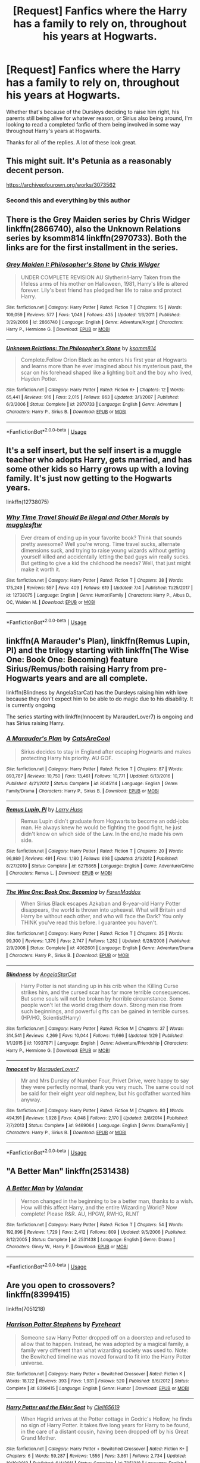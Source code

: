 #+TITLE: [Request] Fanfics where the Harry has a family to rely on, throughout his years at Hogwarts.

* [Request] Fanfics where the Harry has a family to rely on, throughout his years at Hogwarts.
:PROPERTIES:
:Author: FangOfDrknss
:Score: 17
:DateUnix: 1531358870.0
:DateShort: 2018-Jul-12
:FlairText: Request
:END:
Whether that's because of the Dursleys deciding to raise him right, his parents still being alive for whatever reason, or Sirius also being around, I'm looking to read a completed fanfic of them being involved in some way throughout Harry's years at Hogwarts.

Thanks for all of the replies. A lot of these look great.


** This might suit. It's Petunia as a reasonably decent person.

[[https://archiveofourown.org/works/3073562]]
:PROPERTIES:
:Author: Colubrina_
:Score: 10
:DateUnix: 1531362253.0
:DateShort: 2018-Jul-12
:END:

*** Second this and everything by this author
:PROPERTIES:
:Author: kalily53
:Score: 5
:DateUnix: 1531374544.0
:DateShort: 2018-Jul-12
:END:


** There is the Grey Maiden series by Chris Widger linkffn(2866740), also the Unknown Relations series by ksomm814 linkffn(2970733). Both the links are for the first installment in the series.
:PROPERTIES:
:Author: Nolitimeremessorem24
:Score: 3
:DateUnix: 1531375058.0
:DateShort: 2018-Jul-12
:END:

*** [[https://www.fanfiction.net/s/2866740/1/][*/Grey Maiden I: Philosopher's Stone/*]] by [[https://www.fanfiction.net/u/1015585/Chris-Widger][/Chris Widger/]]

#+begin_quote
  UNDER COMPLETE REVISION AU Slytherin!Harry Taken from the lifeless arms of his mother on Halloween, 1981, Harry's life is altered forever. Lily's best friend has pledged her life to raise and protect Harry.
#+end_quote

^{/Site/:} ^{fanfiction.net} ^{*|*} ^{/Category/:} ^{Harry} ^{Potter} ^{*|*} ^{/Rated/:} ^{Fiction} ^{T} ^{*|*} ^{/Chapters/:} ^{15} ^{*|*} ^{/Words/:} ^{109,059} ^{*|*} ^{/Reviews/:} ^{577} ^{*|*} ^{/Favs/:} ^{1,048} ^{*|*} ^{/Follows/:} ^{435} ^{*|*} ^{/Updated/:} ^{1/6/2011} ^{*|*} ^{/Published/:} ^{3/29/2006} ^{*|*} ^{/id/:} ^{2866740} ^{*|*} ^{/Language/:} ^{English} ^{*|*} ^{/Genre/:} ^{Adventure/Angst} ^{*|*} ^{/Characters/:} ^{Harry} ^{P.,} ^{Hermione} ^{G.} ^{*|*} ^{/Download/:} ^{[[http://www.ff2ebook.com/old/ffn-bot/index.php?id=2866740&source=ff&filetype=epub][EPUB]]} ^{or} ^{[[http://www.ff2ebook.com/old/ffn-bot/index.php?id=2866740&source=ff&filetype=mobi][MOBI]]}

--------------

[[https://www.fanfiction.net/s/2970733/1/][*/Unknown Relations: The Philosopher's Stone/*]] by [[https://www.fanfiction.net/u/604762/ksomm814][/ksomm814/]]

#+begin_quote
  Complete.Follow Orion Black as he enters his first year at Hogwarts and learns more than he ever imagined about his mysterious past, the scar on his forehead shaped like a lighting bolt and the boy who lived, Hayden Potter.
#+end_quote

^{/Site/:} ^{fanfiction.net} ^{*|*} ^{/Category/:} ^{Harry} ^{Potter} ^{*|*} ^{/Rated/:} ^{Fiction} ^{K+} ^{*|*} ^{/Chapters/:} ^{12} ^{*|*} ^{/Words/:} ^{65,441} ^{*|*} ^{/Reviews/:} ^{916} ^{*|*} ^{/Favs/:} ^{2,015} ^{*|*} ^{/Follows/:} ^{863} ^{*|*} ^{/Updated/:} ^{3/1/2007} ^{*|*} ^{/Published/:} ^{6/3/2006} ^{*|*} ^{/Status/:} ^{Complete} ^{*|*} ^{/id/:} ^{2970733} ^{*|*} ^{/Language/:} ^{English} ^{*|*} ^{/Genre/:} ^{Adventure} ^{*|*} ^{/Characters/:} ^{Harry} ^{P.,} ^{Sirius} ^{B.} ^{*|*} ^{/Download/:} ^{[[http://www.ff2ebook.com/old/ffn-bot/index.php?id=2970733&source=ff&filetype=epub][EPUB]]} ^{or} ^{[[http://www.ff2ebook.com/old/ffn-bot/index.php?id=2970733&source=ff&filetype=mobi][MOBI]]}

--------------

*FanfictionBot*^{2.0.0-beta} | [[https://github.com/tusing/reddit-ffn-bot/wiki/Usage][Usage]]
:PROPERTIES:
:Author: FanfictionBot
:Score: 1
:DateUnix: 1531375080.0
:DateShort: 2018-Jul-12
:END:


** It's a self insert, but the self insert is a muggle teacher who adopts Harry, gets married, and has some other kids so Harry grows up with a loving family. It's just now getting to the Hogwarts years.

linkffn(12738075)
:PROPERTIES:
:Author: ashez2ashes
:Score: 3
:DateUnix: 1531394841.0
:DateShort: 2018-Jul-12
:END:

*** [[https://www.fanfiction.net/s/12738075/1/][*/Why Time Travel Should Be Illegal and Other Morals/*]] by [[https://www.fanfiction.net/u/4497458/mugglesftw][/mugglesftw/]]

#+begin_quote
  Ever dream of ending up in your favorite book? Think that sounds pretty awesome? Well you're wrong. Time travel sucks, alternate dimensions suck, and trying to raise young wizards without getting yourself killed and accidentally letting the bad guys win really sucks. But getting to give a kid the childhood he needs? Well, that just might make it worth it.
#+end_quote

^{/Site/:} ^{fanfiction.net} ^{*|*} ^{/Category/:} ^{Harry} ^{Potter} ^{*|*} ^{/Rated/:} ^{Fiction} ^{T} ^{*|*} ^{/Chapters/:} ^{38} ^{*|*} ^{/Words/:} ^{175,249} ^{*|*} ^{/Reviews/:} ^{557} ^{*|*} ^{/Favs/:} ^{409} ^{*|*} ^{/Follows/:} ^{619} ^{*|*} ^{/Updated/:} ^{7/4} ^{*|*} ^{/Published/:} ^{11/25/2017} ^{*|*} ^{/id/:} ^{12738075} ^{*|*} ^{/Language/:} ^{English} ^{*|*} ^{/Genre/:} ^{Humor/Family} ^{*|*} ^{/Characters/:} ^{Harry} ^{P.,} ^{Albus} ^{D.,} ^{OC,} ^{Walden} ^{M.} ^{*|*} ^{/Download/:} ^{[[http://www.ff2ebook.com/old/ffn-bot/index.php?id=12738075&source=ff&filetype=epub][EPUB]]} ^{or} ^{[[http://www.ff2ebook.com/old/ffn-bot/index.php?id=12738075&source=ff&filetype=mobi][MOBI]]}

--------------

*FanfictionBot*^{2.0.0-beta} | [[https://github.com/tusing/reddit-ffn-bot/wiki/Usage][Usage]]
:PROPERTIES:
:Author: FanfictionBot
:Score: 1
:DateUnix: 1531394859.0
:DateShort: 2018-Jul-12
:END:


** linkffn(A Marauder's Plan), linkffn(Remus Lupin, PI) and the trilogy starting with linkffn(The Wise One: Book One: Becoming) feature Sirius/Remus/both raising Harry from pre-Hogwarts years and are all complete.

linkffn(Blindness by AngelaStarCat) has the Dursleys raising him with love because they don't expect him to be able to do magic due to his disability. It is currently ongoing

The series starting with linkffn(Innocent by MarauderLover7) is ongoing and has Sirius raising Harry.
:PROPERTIES:
:Author: bgottfried91
:Score: 4
:DateUnix: 1531364738.0
:DateShort: 2018-Jul-12
:END:

*** [[https://www.fanfiction.net/s/8045114/1/][*/A Marauder's Plan/*]] by [[https://www.fanfiction.net/u/3926884/CatsAreCool][/CatsAreCool/]]

#+begin_quote
  Sirius decides to stay in England after escaping Hogwarts and makes protecting Harry his priority. AU GOF.
#+end_quote

^{/Site/:} ^{fanfiction.net} ^{*|*} ^{/Category/:} ^{Harry} ^{Potter} ^{*|*} ^{/Rated/:} ^{Fiction} ^{T} ^{*|*} ^{/Chapters/:} ^{87} ^{*|*} ^{/Words/:} ^{893,787} ^{*|*} ^{/Reviews/:} ^{10,750} ^{*|*} ^{/Favs/:} ^{13,461} ^{*|*} ^{/Follows/:} ^{10,771} ^{*|*} ^{/Updated/:} ^{6/13/2016} ^{*|*} ^{/Published/:} ^{4/21/2012} ^{*|*} ^{/Status/:} ^{Complete} ^{*|*} ^{/id/:} ^{8045114} ^{*|*} ^{/Language/:} ^{English} ^{*|*} ^{/Genre/:} ^{Family/Drama} ^{*|*} ^{/Characters/:} ^{Harry} ^{P.,} ^{Sirius} ^{B.} ^{*|*} ^{/Download/:} ^{[[http://www.ff2ebook.com/old/ffn-bot/index.php?id=8045114&source=ff&filetype=epub][EPUB]]} ^{or} ^{[[http://www.ff2ebook.com/old/ffn-bot/index.php?id=8045114&source=ff&filetype=mobi][MOBI]]}

--------------

[[https://www.fanfiction.net/s/6275865/1/][*/Remus Lupin, PI/*]] by [[https://www.fanfiction.net/u/2062884/Larry-Huss][/Larry Huss/]]

#+begin_quote
  Remus Lupin didn't graduate from Hogwarts to become an odd-jobs man. He always knew he would be fighting the good fight, he just didn't know on which side of the Law. In the end,he made his own side.
#+end_quote

^{/Site/:} ^{fanfiction.net} ^{*|*} ^{/Category/:} ^{Harry} ^{Potter} ^{*|*} ^{/Rated/:} ^{Fiction} ^{T} ^{*|*} ^{/Chapters/:} ^{20} ^{*|*} ^{/Words/:} ^{96,989} ^{*|*} ^{/Reviews/:} ^{491} ^{*|*} ^{/Favs/:} ^{1,180} ^{*|*} ^{/Follows/:} ^{698} ^{*|*} ^{/Updated/:} ^{2/1/2012} ^{*|*} ^{/Published/:} ^{8/27/2010} ^{*|*} ^{/Status/:} ^{Complete} ^{*|*} ^{/id/:} ^{6275865} ^{*|*} ^{/Language/:} ^{English} ^{*|*} ^{/Genre/:} ^{Adventure/Crime} ^{*|*} ^{/Characters/:} ^{Remus} ^{L.} ^{*|*} ^{/Download/:} ^{[[http://www.ff2ebook.com/old/ffn-bot/index.php?id=6275865&source=ff&filetype=epub][EPUB]]} ^{or} ^{[[http://www.ff2ebook.com/old/ffn-bot/index.php?id=6275865&source=ff&filetype=mobi][MOBI]]}

--------------

[[https://www.fanfiction.net/s/4062601/1/][*/The Wise One: Book One: Becoming/*]] by [[https://www.fanfiction.net/u/1194522/FarenMaddox][/FarenMaddox/]]

#+begin_quote
  When Sirius Black escapes Azkaban and 8-year-old Harry Potter disappears, the world is thrown into upheaval. What will Britain and Harry be without each other, and who will face the Dark? You only THINK you've read this before. I guarantee you haven't.
#+end_quote

^{/Site/:} ^{fanfiction.net} ^{*|*} ^{/Category/:} ^{Harry} ^{Potter} ^{*|*} ^{/Rated/:} ^{Fiction} ^{T} ^{*|*} ^{/Chapters/:} ^{25} ^{*|*} ^{/Words/:} ^{99,300} ^{*|*} ^{/Reviews/:} ^{1,376} ^{*|*} ^{/Favs/:} ^{2,747} ^{*|*} ^{/Follows/:} ^{1,282} ^{*|*} ^{/Updated/:} ^{6/28/2008} ^{*|*} ^{/Published/:} ^{2/9/2008} ^{*|*} ^{/Status/:} ^{Complete} ^{*|*} ^{/id/:} ^{4062601} ^{*|*} ^{/Language/:} ^{English} ^{*|*} ^{/Genre/:} ^{Adventure/Drama} ^{*|*} ^{/Characters/:} ^{Harry} ^{P.,} ^{Sirius} ^{B.} ^{*|*} ^{/Download/:} ^{[[http://www.ff2ebook.com/old/ffn-bot/index.php?id=4062601&source=ff&filetype=epub][EPUB]]} ^{or} ^{[[http://www.ff2ebook.com/old/ffn-bot/index.php?id=4062601&source=ff&filetype=mobi][MOBI]]}

--------------

[[https://www.fanfiction.net/s/10937871/1/][*/Blindness/*]] by [[https://www.fanfiction.net/u/717542/AngelaStarCat][/AngelaStarCat/]]

#+begin_quote
  Harry Potter is not standing up in his crib when the Killing Curse strikes him, and the cursed scar has far more terrible consequences. But some souls will not be broken by horrible circumstance. Some people won't let the world drag them down. Strong men rise from such beginnings, and powerful gifts can be gained in terrible curses. (HP/HG, Scientist!Harry)
#+end_quote

^{/Site/:} ^{fanfiction.net} ^{*|*} ^{/Category/:} ^{Harry} ^{Potter} ^{*|*} ^{/Rated/:} ^{Fiction} ^{M} ^{*|*} ^{/Chapters/:} ^{37} ^{*|*} ^{/Words/:} ^{314,541} ^{*|*} ^{/Reviews/:} ^{4,269} ^{*|*} ^{/Favs/:} ^{10,044} ^{*|*} ^{/Follows/:} ^{11,666} ^{*|*} ^{/Updated/:} ^{1/29} ^{*|*} ^{/Published/:} ^{1/1/2015} ^{*|*} ^{/id/:} ^{10937871} ^{*|*} ^{/Language/:} ^{English} ^{*|*} ^{/Genre/:} ^{Adventure/Friendship} ^{*|*} ^{/Characters/:} ^{Harry} ^{P.,} ^{Hermione} ^{G.} ^{*|*} ^{/Download/:} ^{[[http://www.ff2ebook.com/old/ffn-bot/index.php?id=10937871&source=ff&filetype=epub][EPUB]]} ^{or} ^{[[http://www.ff2ebook.com/old/ffn-bot/index.php?id=10937871&source=ff&filetype=mobi][MOBI]]}

--------------

[[https://www.fanfiction.net/s/9469064/1/][*/Innocent/*]] by [[https://www.fanfiction.net/u/4684913/MarauderLover7][/MarauderLover7/]]

#+begin_quote
  Mr and Mrs Dursley of Number Four, Privet Drive, were happy to say they were perfectly normal, thank you very much. The same could not be said for their eight year old nephew, but his godfather wanted him anyway.
#+end_quote

^{/Site/:} ^{fanfiction.net} ^{*|*} ^{/Category/:} ^{Harry} ^{Potter} ^{*|*} ^{/Rated/:} ^{Fiction} ^{M} ^{*|*} ^{/Chapters/:} ^{80} ^{*|*} ^{/Words/:} ^{494,191} ^{*|*} ^{/Reviews/:} ^{1,928} ^{*|*} ^{/Favs/:} ^{4,048} ^{*|*} ^{/Follows/:} ^{2,170} ^{*|*} ^{/Updated/:} ^{2/8/2014} ^{*|*} ^{/Published/:} ^{7/7/2013} ^{*|*} ^{/Status/:} ^{Complete} ^{*|*} ^{/id/:} ^{9469064} ^{*|*} ^{/Language/:} ^{English} ^{*|*} ^{/Genre/:} ^{Drama/Family} ^{*|*} ^{/Characters/:} ^{Harry} ^{P.,} ^{Sirius} ^{B.} ^{*|*} ^{/Download/:} ^{[[http://www.ff2ebook.com/old/ffn-bot/index.php?id=9469064&source=ff&filetype=epub][EPUB]]} ^{or} ^{[[http://www.ff2ebook.com/old/ffn-bot/index.php?id=9469064&source=ff&filetype=mobi][MOBI]]}

--------------

*FanfictionBot*^{2.0.0-beta} | [[https://github.com/tusing/reddit-ffn-bot/wiki/Usage][Usage]]
:PROPERTIES:
:Author: FanfictionBot
:Score: 4
:DateUnix: 1531364792.0
:DateShort: 2018-Jul-12
:END:


** "A Better Man" linkffn(2531438)
:PROPERTIES:
:Author: MoleOfWar
:Score: 2
:DateUnix: 1531380101.0
:DateShort: 2018-Jul-12
:END:

*** [[https://www.fanfiction.net/s/2531438/1/][*/A Better Man/*]] by [[https://www.fanfiction.net/u/691996/Valandar][/Valandar/]]

#+begin_quote
  Vernon changed in the beginning to be a better man, thanks to a wish. How will this affect Harry, and the entire Wizarding World? Now complete! Please R&R. AU, HPGW, RWHG, RLNT
#+end_quote

^{/Site/:} ^{fanfiction.net} ^{*|*} ^{/Category/:} ^{Harry} ^{Potter} ^{*|*} ^{/Rated/:} ^{Fiction} ^{T} ^{*|*} ^{/Chapters/:} ^{54} ^{*|*} ^{/Words/:} ^{192,896} ^{*|*} ^{/Reviews/:} ^{1,729} ^{*|*} ^{/Favs/:} ^{2,412} ^{*|*} ^{/Follows/:} ^{809} ^{*|*} ^{/Updated/:} ^{9/5/2006} ^{*|*} ^{/Published/:} ^{8/12/2005} ^{*|*} ^{/Status/:} ^{Complete} ^{*|*} ^{/id/:} ^{2531438} ^{*|*} ^{/Language/:} ^{English} ^{*|*} ^{/Genre/:} ^{Drama} ^{*|*} ^{/Characters/:} ^{Ginny} ^{W.,} ^{Harry} ^{P.} ^{*|*} ^{/Download/:} ^{[[http://www.ff2ebook.com/old/ffn-bot/index.php?id=2531438&source=ff&filetype=epub][EPUB]]} ^{or} ^{[[http://www.ff2ebook.com/old/ffn-bot/index.php?id=2531438&source=ff&filetype=mobi][MOBI]]}

--------------

*FanfictionBot*^{2.0.0-beta} | [[https://github.com/tusing/reddit-ffn-bot/wiki/Usage][Usage]]
:PROPERTIES:
:Author: FanfictionBot
:Score: 1
:DateUnix: 1531380115.0
:DateShort: 2018-Jul-12
:END:


** Are you open to crossovers?\\
linkffn(8399415)

linkffn(7051218)
:PROPERTIES:
:Score: 2
:DateUnix: 1531389294.0
:DateShort: 2018-Jul-12
:END:

*** [[https://www.fanfiction.net/s/8399415/1/][*/Harrison Potter Stephens/*]] by [[https://www.fanfiction.net/u/1788452/Fyreheart][/Fyreheart/]]

#+begin_quote
  Someone saw Harry Potter dropped off on a doorstep and refused to allow that to happen. Instead, he was adopted by a magical family, a family very different than what wizarding society was used to. Note: the Bewitched timeline was moved forward to fit into the Harry Potter universe.
#+end_quote

^{/Site/:} ^{fanfiction.net} ^{*|*} ^{/Category/:} ^{Harry} ^{Potter} ^{+} ^{Bewitched} ^{Crossover} ^{*|*} ^{/Rated/:} ^{Fiction} ^{K} ^{*|*} ^{/Words/:} ^{18,122} ^{*|*} ^{/Reviews/:} ^{393} ^{*|*} ^{/Favs/:} ^{1,931} ^{*|*} ^{/Follows/:} ^{520} ^{*|*} ^{/Published/:} ^{8/6/2012} ^{*|*} ^{/Status/:} ^{Complete} ^{*|*} ^{/id/:} ^{8399415} ^{*|*} ^{/Language/:} ^{English} ^{*|*} ^{/Genre/:} ^{Humor} ^{*|*} ^{/Download/:} ^{[[http://www.ff2ebook.com/old/ffn-bot/index.php?id=8399415&source=ff&filetype=epub][EPUB]]} ^{or} ^{[[http://www.ff2ebook.com/old/ffn-bot/index.php?id=8399415&source=ff&filetype=mobi][MOBI]]}

--------------

[[https://www.fanfiction.net/s/7051218/1/][*/Harry Potter and the Elder Sect/*]] by [[https://www.fanfiction.net/u/1298529/Clell65619][/Clell65619/]]

#+begin_quote
  When Hagrid arrives at the Potter cottage in Godric's Hollow, he finds no sign of Harry Potter. It takes five long years for Harry to be found, in the care of a distant cousin, having been dropped off by his Great Grand Mother.
#+end_quote

^{/Site/:} ^{fanfiction.net} ^{*|*} ^{/Category/:} ^{Harry} ^{Potter} ^{+} ^{Bewitched} ^{Crossover} ^{*|*} ^{/Rated/:} ^{Fiction} ^{K+} ^{*|*} ^{/Chapters/:} ^{6} ^{*|*} ^{/Words/:} ^{59,287} ^{*|*} ^{/Reviews/:} ^{1,556} ^{*|*} ^{/Favs/:} ^{3,861} ^{*|*} ^{/Follows/:} ^{2,734} ^{*|*} ^{/Updated/:} ^{10/10/2013} ^{*|*} ^{/Published/:} ^{6/4/2011} ^{*|*} ^{/Status/:} ^{Complete} ^{*|*} ^{/id/:} ^{7051218} ^{*|*} ^{/Language/:} ^{English} ^{*|*} ^{/Genre/:} ^{Humor/Adventure} ^{*|*} ^{/Characters/:} ^{Harry} ^{P.} ^{*|*} ^{/Download/:} ^{[[http://www.ff2ebook.com/old/ffn-bot/index.php?id=7051218&source=ff&filetype=epub][EPUB]]} ^{or} ^{[[http://www.ff2ebook.com/old/ffn-bot/index.php?id=7051218&source=ff&filetype=mobi][MOBI]]}

--------------

*FanfictionBot*^{2.0.0-beta} | [[https://github.com/tusing/reddit-ffn-bot/wiki/Usage][Usage]]
:PROPERTIES:
:Author: FanfictionBot
:Score: 1
:DateUnix: 1531389313.0
:DateShort: 2018-Jul-12
:END:


** linkffn(11956922)
:PROPERTIES:
:Author: Neptune20
:Score: 2
:DateUnix: 1531473875.0
:DateShort: 2018-Jul-13
:END:

*** [[https://www.fanfiction.net/s/11956922/1/][*/Acceptance/*]] by [[https://www.fanfiction.net/u/4219330/AsphodelWolf15][/AsphodelWolf15/]]

#+begin_quote
  If Vernon and Petunia were so concerned about their image why did they treat Harry the way they did? A child with a bad reputation living in their house forced them to tell tales, when it would have been much easier if they treated him like part of the family. How would Harry have turned out if he was accepted? (This is not for Dumbledore fans)
#+end_quote

^{/Site/:} ^{fanfiction.net} ^{*|*} ^{/Category/:} ^{Harry} ^{Potter} ^{*|*} ^{/Rated/:} ^{Fiction} ^{T} ^{*|*} ^{/Chapters/:} ^{18} ^{*|*} ^{/Words/:} ^{121,803} ^{*|*} ^{/Reviews/:} ^{599} ^{*|*} ^{/Favs/:} ^{1,671} ^{*|*} ^{/Follows/:} ^{2,467} ^{*|*} ^{/Updated/:} ^{7/4} ^{*|*} ^{/Published/:} ^{5/20/2016} ^{*|*} ^{/id/:} ^{11956922} ^{*|*} ^{/Language/:} ^{English} ^{*|*} ^{/Genre/:} ^{Friendship/Adventure} ^{*|*} ^{/Characters/:} ^{Harry} ^{P.,} ^{Neville} ^{L.} ^{*|*} ^{/Download/:} ^{[[http://www.ff2ebook.com/old/ffn-bot/index.php?id=11956922&source=ff&filetype=epub][EPUB]]} ^{or} ^{[[http://www.ff2ebook.com/old/ffn-bot/index.php?id=11956922&source=ff&filetype=mobi][MOBI]]}

--------------

*FanfictionBot*^{2.0.0-beta} | [[https://github.com/tusing/reddit-ffn-bot/wiki/Usage][Usage]]
:PROPERTIES:
:Author: FanfictionBot
:Score: 1
:DateUnix: 1531473892.0
:DateShort: 2018-Jul-13
:END:


** linkffn(Baker Street Station, I Sat Down and Wept) Harry is raised by good!Petunia who builds her own family. It is incomplete but by the time you get caught up the author will have updated.
:PROPERTIES:
:Author: TimeTurner394
:Score: 2
:DateUnix: 1531511509.0
:DateShort: 2018-Jul-14
:END:

*** [[https://www.fanfiction.net/s/8864658/1/][*/By Baker Street Station, I Sat Down and Wept/*]] by [[https://www.fanfiction.net/u/165664/Deco][/Deco/]]

#+begin_quote
  Petunia Dursley has trouble: she's lost her family, she's going crazy, she can do magic (but not always), her suitors are a mixed bag (operative word) & people keep trying to take her children away from her. They should be very afraid. (Not only a) Double Severitus. WARNING: Not what you expected.
#+end_quote

^{/Site/:} ^{fanfiction.net} ^{*|*} ^{/Category/:} ^{Harry} ^{Potter} ^{*|*} ^{/Rated/:} ^{Fiction} ^{K+} ^{*|*} ^{/Chapters/:} ^{140} ^{*|*} ^{/Words/:} ^{546,975} ^{*|*} ^{/Reviews/:} ^{3,832} ^{*|*} ^{/Favs/:} ^{1,818} ^{*|*} ^{/Follows/:} ^{2,086} ^{*|*} ^{/Updated/:} ^{11/2/2017} ^{*|*} ^{/Published/:} ^{1/1/2013} ^{*|*} ^{/id/:} ^{8864658} ^{*|*} ^{/Language/:} ^{English} ^{*|*} ^{/Genre/:} ^{Humor/Romance} ^{*|*} ^{/Characters/:} ^{Harry} ^{P.,} ^{Severus} ^{S.,} ^{Petunia} ^{D.,} ^{Dudley} ^{D.} ^{*|*} ^{/Download/:} ^{[[http://www.ff2ebook.com/old/ffn-bot/index.php?id=8864658&source=ff&filetype=epub][EPUB]]} ^{or} ^{[[http://www.ff2ebook.com/old/ffn-bot/index.php?id=8864658&source=ff&filetype=mobi][MOBI]]}

--------------

*FanfictionBot*^{2.0.0-beta} | [[https://github.com/tusing/reddit-ffn-bot/wiki/Usage][Usage]]
:PROPERTIES:
:Author: FanfictionBot
:Score: 1
:DateUnix: 1531511528.0
:DateShort: 2018-Jul-14
:END:


** Growing up black, i don't know how to do the linkffn thing
:PROPERTIES:
:Author: dedicated2fitness
:Score: 0
:DateUnix: 1531401239.0
:DateShort: 2018-Jul-12
:END:
